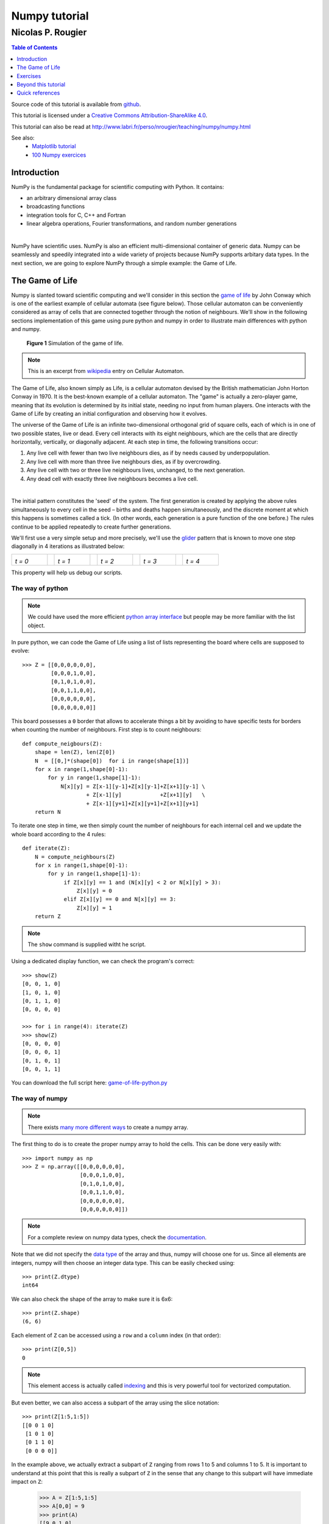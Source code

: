 ==============
Numpy tutorial
==============

------------------
Nicolas P. Rougier
------------------

.. image:: https://zenodo.org/badge/doi/10.5281/zenodo.28817.svg
   :target: http://dx.doi.org/10.5281/zenodo.28817

.. contents:: Table of Contents
   :local:
   :depth: 1

Source code of this tutorial is available from `github <https://github.com/rougier/numpy-tutorial>`_.

This tutorial is licensed under a `Creative Commons
Attribution-ShareAlike 4.0 <http://creativecommons.org/licenses/by-sa/4.0>`_.

This tutorial can also be read at http://www.labri.fr/perso/nrougier/teaching/numpy/numpy.html

See also:
 * `Matplotlib tutorial <http://www.labri.fr/perso/nrougier/teaching/matplotlib/matplotlib.html>`_
 * `100 Numpy exercices <http://www.labri.fr/perso/nrougier/teaching/numpy.100/index.html>`_


Introduction
============

NumPy is the fundamental package for scientific computing with Python. It
contains:

* an arbitrary dimensional array class
* broadcasting functions
* integration tools for C, C++ and Fortran
* linear algebra operations, Fourier transformations, and random number generations

|

NumPy have scientific uses. NumPy is also an efficient
multi-dimensional container of generic data. Numpy can be seamlessly and speedily
integrated into a wide variety of projects because NumPy supports arbitary data types.
In the next section, we are going to explore NumPy through a simple example:
the Game of Life.



The Game of Life                                                               
===============================================================================

Numpy is slanted toward scientific computing and we'll consider in this section
the `game of life <http://en.wikipedia.org/wiki/Conway's_Game_of_Life>`_ by
John Conway which is one of the earliest example of cellular automata (see
figure below). Those cellular automaton can be conveniently considered as array
of cells that are connected together through the notion of neighbours. We'll
show in the following sections implementation of this game using pure python
and numpy in order to illustrate main differences with python and numpy.

.. figure:: figures/game-of-life.png

   **Figure 1** Simulation of the game of life.


.. note:: 

   This is an excerpt from `wikipedia
   <http://en.wikipedia.org/wiki/Cellular_automaton>`_ entry on Cellular
   Automaton.

The Game of Life, also known simply as Life, is a cellular automaton devised
by the British mathematician John Horton Conway in 1970.  It is the
best-known example of a cellular automaton. The "game" is actually a
zero-player game, meaning that its evolution is determined by its initial
state, needing no input from human players. One interacts with the Game of
Life by creating an initial configuration and observing how it evolves.

The universe of the Game of Life is an infinite two-dimensional orthogonal grid
of square cells, each of which is in one of two possible states, live or
dead. Every cell interacts with its eight neighbours, which are the cells that
are directly horizontally, vertically, or diagonally adjacent. At each step in
time, the following transitions occur:

1. Any live cell with fewer than two live neighbours dies, as if by needs caused
   by underpopulation.

2. Any live cell with more than three live neighbours dies, as if by
   overcrowding.

3. Any live cell with two or three live neighbours lives, unchanged, to the next
   generation.

4. Any dead cell with exactly three live neighbours becomes a live cell.

|

The initial pattern constitutes the 'seed' of the system.  The first generation
is created by applying the above rules simultaneously to every cell in the seed
– births and deaths happen simultaneously, and the discrete moment at which
this happens is sometimes called a tick. (In other words, each generation is a
pure function of the one before.)  The rules continue to be applied repeatedly
to create further generations.


We'll first use a very simple setup and more precisely, we'll use the `glider
<http://en.wikipedia.org/wiki/Glider_(Conway's_Life)>`_ pattern that is known to
move one step diagonally in 4 iterations as illustrated below:

.. list-table::
   :widths: 10 2 10 2 10 2 10 2 10

   * - .. image:: figures/glider-00.png
       *t = 0*
     -
     - .. image:: figures/glider-01.png
       *t = 1*
     -
     - .. image:: figures/glider-02.png
       *t = 2*
     -
     - .. image:: figures/glider-03.png
       *t = 3*
     -
     - .. image:: figures/glider-04.png
       *t = 4*

This property will help us debug our scripts.



The way of python
-----------------
.. note:: 

   We could have used the more efficient `python array interface
   <https://docs.python.org/3/library/array.html>`_ but people may be more
   familiar with the list object.


In pure python, we can code the Game of Life using a list of lists representing
the board where cells are supposed to evolve::

   >>> Z = [[0,0,0,0,0,0],
            [0,0,0,1,0,0],
            [0,1,0,1,0,0],
            [0,0,1,1,0,0],
            [0,0,0,0,0,0],
            [0,0,0,0,0,0]]

This board possesses a ``0`` border that allows to accelerate things a bit by
avoiding to have specific tests for borders when counting the number of
neighbours. First step is to count neighbours::

  def compute_neigbours(Z):
      shape = len(Z), len(Z[0])
      N  = [[0,]*(shape[0])  for i in range(shape[1])]
      for x in range(1,shape[0]-1):
          for y in range(1,shape[1]-1):
              N[x][y] = Z[x-1][y-1]+Z[x][y-1]+Z[x+1][y-1] \
                      + Z[x-1][y]            +Z[x+1][y]   \
                      + Z[x-1][y+1]+Z[x][y+1]+Z[x+1][y+1]
      return N

To iterate one step in time, we then simply count the number of neighbours for
each internal cell and we update the whole board according to the 4 rules::

  def iterate(Z):
      N = compute_neighbours(Z)
      for x in range(1,shape[0]-1):
          for y in range(1,shape[1]-1):
               if Z[x][y] == 1 and (N[x][y] < 2 or N[x][y] > 3):
                   Z[x][y] = 0
               elif Z[x][y] == 0 and N[x][y] == 3:
                   Z[x][y] = 1
      return Z


.. note::

   The ``show`` command is supplied witht he script.


Using a dedicated display function, we can check the program's correct::

  >>> show(Z)
  [0, 0, 1, 0]
  [1, 0, 1, 0]
  [0, 1, 1, 0]
  [0, 0, 0, 0]

  >>> for i in range(4): iterate(Z)
  >>> show(Z)
  [0, 0, 0, 0]
  [0, 0, 0, 1]
  [0, 1, 0, 1]
  [0, 0, 1, 1]

You can download the full script here: `game-of-life-python.py <scripts/game-of-life-python.py>`_




The way of numpy
----------------

.. note::

   There exists `many more different ways
   <http://docs.scipy.org/doc/numpy/reference/routines.array-creation.html>`_
   to create a numpy array.


The first thing to do is to create the proper numpy array to hold the
cells. This can be done very easily with::

  >>> import numpy as np
  >>> Z = np.array([[0,0,0,0,0,0],
                    [0,0,0,1,0,0],
                    [0,1,0,1,0,0],
                    [0,0,1,1,0,0],
                    [0,0,0,0,0,0],
                    [0,0,0,0,0,0]])

.. note::

   For a complete review on numpy data types, check the `documentation
   <http://docs.scipy.org/doc/numpy/reference/arrays.dtypes.html>`_.

Note that we did not specify the `data type`_ of the array and thus, numpy will
choose one for us. Since all elements are integers, numpy will then choose an
integer data type. This can be easily checked using::


  >>> print(Z.dtype)
  int64

We can also check the shape of the array to make sure it is 6x6::

  >>> print(Z.shape)
  (6, 6)

Each element of ``Z`` can be accessed using a ``row`` and a ``column``
index (in that order)::

  >>> print(Z[0,5])
  0

.. note:: 

   This element access is actually called `indexing
   <http://docs.scipy.org/doc/numpy/reference/arrays.indexing.html>`_ and this
   is very powerful tool for vectorized computation.

But even better, we can also access a subpart of the array using the slice
notation::

  >>> print(Z[1:5,1:5])
  [[0 0 1 0]
   [1 0 1 0]
   [0 1 1 0]
   [0 0 0 0]]


In the example above, we actually extract a subpart of ``Z`` ranging from rows 1 to
5 and columns 1 to 5. It is important to understand at this point that this is
really a subpart of ``Z`` in the sense that any change to this subpart will
have immediate impact on ``Z``:

  >>> A = Z[1:5,1:5]
  >>> A[0,0] = 9
  >>> print(A)
  [[9 0 1 0]
   [1 0 1 0]
   [0 1 1 0]
   [0 0 0 0]]
  
  >>> print(Z)
  [[0 0 0 0 0 0]
   [0 9 0 1 0 0]
   [0 1 0 1 0 0]
   [0 0 1 1 0 0]
   [0 0 0 0 0 0]
   [0 0 0 0 0 0]]

We set the value of ``A[0,0]`` to 9 and we see immediate change in ``Z[1,1]``
because ``A[0,0]`` actually corresponds to ``Z[1,1]``. This may seem trivial
with such simple arrays, but things can become much more complex (we'll see
that later). If in doubt, you can check easily if an array is part of another
one::

  >>> print(Z.base is None)
  True
  >>> print(A.base is Z)
  True


Counting neighbours
+++++++++++++++++++

.. note::

   It is not always possible to vectorize computations and it requires
   generally some experience. You'll acquire this experience by using numpy (of
   course) but also by asking questions on the `mailing list
   <http://mail.scipy.org/mailman/listinfo/numpy-discussion>`_


We now need a function to count the neighbours. We could do it the same way as
for the python version, but this would make things very slow because of the
nested loops. We would prefer to act on the whole array whenever possible, this
is called *vectorization*.

Ok, let's start then...

First, you need to know that you can manipulate ``Z`` *as if* (and only *as
if*) it was a regular scalar::

 >>> print(1+(2*Z+3))
 [[4 4 4 4 4 4]
  [4 4 4 6 4 4]
  [4 6 4 6 4 4]
  [4 4 6 6 4 4]
  [4 4 4 4 4 4]
  [4 4 4 4 4 4]]

If you look carefully at the output, you may realize that the ouptut
corresponds to the formula above applied individually to each element. Said
differently, we have ``(1+(2*Z+3))[i,j] == (1+(2*Z[i,j]+3))`` for any i,j.

Ok, so far, so good. Now what happens if we add Z with one of its subpart,
let's say ``Z[1:-1,1:-1]`` ?

  >>> Z + Z[1:-1,1:-1]
  Traceback (most recent call last):
  File "<stdin>", line 1, in <module>
  ValueError: operands could not be broadcast together with shapes (6,6) (4,4)  

This raises a ``Value Error``, but more interestingly, numpy complains about
the impossibility of *broadcasting* the two arrays together. `Broadcasting`_ is
a very powerful feature of numpy and most of the time, it saves you a lot of
hassle.  Let's consider for example the following code::

  >>> print(Z+1)
  [[1 1 1 1 1 1]
   [1 1 1 2 1 1]
   [1 2 1 2 1 1]
   [1 1 2 2 1 1]
   [1 1 1 1 1 1]
   [1 1 1 1 1 1]]

.. note::

   See also `the broadcasting section
   <http://docs.scipy.org/doc/numpy/user/basics.broadcasting.html>`_ in the
   numpy documentation.

How can a matrix and a scalar be added together ? Well, they can't. But numpy
is smart enough to guess that you actually want to add 1 to each of the element
of ``Z``. This concept of broadcasting is quite powerful and it will take you
some time before masterizing it fully (if even possible).

However, in the present case (counting neighbours if you remember), we won't
use broadcasting (uh ?). But we'll use vectorize computation using the
following code::

  >>> N = np.zeros(Z.shape, dtype=int)
  >>> N[1:-1,1:-1] += (Z[ :-2, :-2] + Z[ :-2,1:-1] + Z[ :-2,2:] +
                       Z[1:-1, :-2]                + Z[1:-1,2:] +
                       Z[2:  , :-2] + Z[2:  ,1:-1] + Z[2:  ,2:])

To understand this code, have a look at the figure below:

.. list-table::
   :widths: 1 1 1

   * - .. image:: figures/neighbours-1.png   
     - .. image:: figures/neighbours-2.png   
     - .. image:: figures/neighbours-3.png

   * - .. image:: figures/neighbours-4.png
     - .. image:: figures/neighbours-5.png
     - .. image:: figures/neighbours-6.png

   * - .. image:: figures/neighbours-7.png
     - .. image:: figures/neighbours-8.png
     - .. image:: figures/neighbours-9.png

What we actually did with the above code is to add all the darker blue squares
together. Since they have been chosen carefully, the result will be exactly
what we expected. If you want to convince yourself, consider a cell in the
lighter blue area of the central sub-figure and check what will the result for
a given cell.



Iterate
+++++++

.. note::

   Note the use of the `ravel <http://docs.scipy.org/doc/numpy/reference/generated/numpy.ravel.html?highlight=ravel#numpy.ravel>`_ function that flatten an array. This is necessary since the argwhere function returns flattened indices.

In a first approach, we can write the iterate function using the `argwhere
<http://docs.scipy.org/doc/numpy/reference/generated/numpy.argwhere.html>`_
method that will give us the indices where a given condition is True.

::

  def iterate(Z):
      # Iterate the game of life : naive version
      # Count neighbours
      N = np.zeros(Z.shape, int)
      N[1:-1,1:-1] += (Z[0:-2,0:-2] + Z[0:-2,1:-1] + Z[0:-2,2:] +
                       Z[1:-1,0:-2]                + Z[1:-1,2:] +
                       Z[2:  ,0:-2] + Z[2:  ,1:-1] + Z[2:  ,2:])
      N_ = N.ravel()
      Z_ = Z.ravel()

      # Apply rules
      R1 = np.argwhere( (Z_==1) & (N_ < 2) )
      R2 = np.argwhere( (Z_==1) & (N_ > 3) )
      R3 = np.argwhere( (Z_==1) & ((N_==2) | (N_==3)) )
      R4 = np.argwhere( (Z_==0) & (N_==3) )

      # Set new values
      Z_[R1] = 0
      Z_[R2] = 0
      Z_[R3] = Z_[R3]
      Z_[R4] = 1

      # Make sure borders stay null
      Z[0,:] = Z[-1,:] = Z[:,0] = Z[:,-1] = 0


Even if this first version does not use nested loops, it is far from optimal
because of the use of the 4 argwhere calls that may be quite slow. We can
instead take advantages of numpy features the following way.

::

  def iterate_2(Z):
      # Count neighbours
      N = (Z[0:-2,0:-2] + Z[0:-2,1:-1] + Z[0:-2,2:] +
           Z[1:-1,0:-2]                + Z[1:-1,2:] +
           Z[2:  ,0:-2] + Z[2:  ,1:-1] + Z[2:  ,2:])

      # Apply rules
      birth = (N==3) & (Z[1:-1,1:-1]==0)
      survive = ((N==2) | (N==3)) & (Z[1:-1,1:-1]==1)
      Z[...] = 0
      Z[1:-1,1:-1][birth | survive] = 1
      return Z

If you look at the ``birth`` and ``survive`` lines, you'll see that these two
variables are indeed arrays. The right-hand side of these two expressions are
in fact logical expressions that will result in boolean arrays (just print them
to check). We then set all ``Z`` values to 0 (all cells become dead) and we use
the ``birth`` and ``survive`` arrays to conditionally set ``Z`` values
to 1. And we're done ! Let's test this::

  >>> print(Z)
  [[0 0 0 0 0 0]
   [0 0 0 1 0 0]
   [0 1 0 1 0 0]
   [0 0 1 1 0 0]
   [0 0 0 0 0 0]
   [0 0 0 0 0 0]]
  >>> for i in range(4): iterate_2(Z)
  >>> print(Z)
  [[0 0 0 0 0 0]
   [0 0 0 0 0 0]
   [0 0 0 0 1 0]
   [0 0 1 0 1 0]
   [0 0 0 1 1 0]
   [0 0 0 0 0 0]] 


You can download the full script here: `game-of-life-numpy.py <scripts/game-of-life-numpy.py>`_




Getting bigger
++++++++++++++

While numpy works perfectly with very small arrays, you'll really benefit from
numpy power with big to very big arrays. So let us reconsider the game of life
with a bigger array. First, we won't initalize the array by hand but initalize
it randomly::

  >>> Z = np.random.randint(0,2,(256,512))

and we simply iterate as previously::

  >>> for i in range(100): iterate(Z)

and display result::

  >>> size = np.array(Z.shape)
  >>> dpi = 72.0
  >>> figsize= size[1]/float(dpi),size[0]/float(dpi)
  >>> fig = plt.figure(figsize=figsize, dpi=dpi, facecolor="white")
  >>> fig.add_axes([0.0, 0.0, 1.0, 1.0], frameon=False)
  >>> plt.imshow(Z,interpolation='nearest', cmap=plt.cm.gray_r)
  >>> plt.xticks([]), plt.yticks([])
  >>> plt.show()

.. image:: figures/game-of-life-big.png

|

Easy enough, no ?




A step further
--------------

We have reviewed the very basics of numpy so let's move on to more complex (and
more fun) things.

.. note::

   Description taken from the `Gray-Scott homepage
   <http://groups.csail.mit.edu/mac/projects/amorphous/GrayScott/>`_

Reaction and diffusion of chemical species can produce a variety of patterns,
reminiscent of those often seen in nature. The Gray Scott equations model such
a reaction. For more information on this chemical system see the article
**Complex Patterns in a Simple System**, John E. Pearson, Science, Volume 261,
9 July 1993.

Let's consider two chemical species :math:`U` and :math:`V` with respective
concentrations :math:`u` and :math:`v` and diffusion rates :math:`r_u` and
:math:`r_v`. :math:`V` is converted into :math:`P` with a rate of conversion
:math:`k`. :math:`f` represents the rate of the process that feeds :math:`U`
and drains :math:`U`, :math:`V` and :math:`P`. We can now write:


.. list-table::
   :widths: 50 50
   :header-rows: 1

   * - Chemical reaction
     - Equations

   * - * :math:`U + 2V  \longrightarrow 3V`
       * :math:`V  \longrightarrow P`
     - * :math:`\frac{\partial u}{\partial t} = r_u \nabla^2 u - uv^2 + f(1-u)`
       * :math:`\frac{\partial v}{\partial t} = r_v \nabla^2 v + uv^2 - (f+k)v`



| **Examples**
| (click figure to see movie)

.. image:: figures/bacteria.png
   :target: movies/bacteria.mp4
.. image:: figures/fingerprint.png
   :target: movies/fingerprint.mp4
.. image:: figures/zebra.png
   :target: movies/zebra.mp4


Obviously, you may think we need two arrays, one for ``U`` and for ``V``. But
since ``U`` and ``V`` are tighly linked, it may be indeed better to use a
single array. Numpy allows to do that with the notion of `structured array
<http://docs.scipy.org/doc/numpy/user/basics.rec.html>`_::

  >>> n = 200
  >>> Z = np.zeros((n+2,n+2), [('U', np.double),
                               ('V', np.double)])
  >>> print(Z.dtype)
  [('U', '<f8'), ('V', '<f8')]

The size of the array is (n+2,n+2) since we need the borders when computing the
neighbours. However, we'll compute differential equation only in the center
part, so we can already creates some useful views of this array::

  >>> U,V = Z['U'], Z['V']
  >>> u,v = U[1:-1,1:-1], V[1:-1,1:-1]

Next, we need to compute the Laplacian and we'll use a discrete approximation
obtained via the `finite difference method
<http://en.wikipedia.org/wiki/Discrete_Laplace_operator#Finite_Differences>`_ using the same vectorization as for the Game of Life::

  def laplacian(Z):
      return (                 Z[0:-2,1:-1] +
              Z[1:-1,0:-2] - 4*Z[1:-1,1:-1] + Z[1:-1,2:] +
                               Z[2:  ,1:-1] )

Finally, we can iterate the computation after havong choosed some interesting parameters::

  for i in range(25000):
      Lu = laplacian(U)
      Lv = laplacian(V)
      uvv = u*v*v
      u += (Du*Lu - uvv +  F   *(1-u))
      v += (Dv*Lv + uvv - (F+k)*v    )


And we're done !

You can download the full script here: `gray-scott.py <scripts/gray-scott.py>`_


Exercises
=========

Here are some exercises, try to do them without looking at the solution (just
highligh the blank part to see it).


Neophyte
--------

1. Import the numpy package under the name ``np``

   .. code:: python
      :class: solution 

      import numpy as np


2. Print the numpy version and the configuration.

   .. code:: python
      :class: solution

      print(np.__version__)
      np.__config__.show()


.. admonition:: Hint

   See `np.zeros <http://docs.scipy.org/doc/numpy/reference/generated/numpy.zeros.html>`_

3. Create a null vector of size 10

   .. code:: python
      :class: solution   

      Z = np.zeros(10)

4. Create a null vector of size 10 but the fifth value which is 1

   .. code:: python
      :class: solution   

      Z = np.zeros(10)
      Z[4] = 1

.. admonition:: Hint

   See `np.arange <http://docs.scipy.org/doc/numpy/reference/generated/numpy.arange.html>`_

5. Create a vector with values ranging from 10 to 99

   .. code:: python
      :class: solution   

      Z = 10 + np.arange(90)

6. Create a 3x3 matrix with values ranging from 0 to 8

   .. code:: python
      :class: solution   

      Z = np.arange(9).reshape(3,3)
 
.. admonition:: Hint

   See `np.nonzero <http://docs.scipy.org/doc/numpy/reference/generated/numpy.nonzero.html>`_

7. Find indices of non-zero elements from [1,2,0,0,4,0]

   .. code:: python
      :class: solution   

      print(np.nonzero([1,2,0,0,4,0]))


8. Declare a 3x3 identity matrix

   .. code:: python
      :class: solution   

      Z = np.eye(3)

9. Declare a 5x5 matrix with values 1,2,3,4 just below the diagonal

   .. code:: python
      :class: solution   

      Z = np.diag(1+np.arange(4),k=-1)  


.. admonition:: Hint

   See `Random sampling <http://docs.scipy.org/doc/numpy/reference/routines.random.html>`_

10. Declare a 10x10x10 array with random values

    .. code:: python
       :class: solution   

       Z = np.random.random((10,10,10))


Novice
------

1. Declare a 8x8 matrix and fill it with a checkerboard pattern

   .. code:: python
      :class: solution   

      Z = np.zeros((8,8))
      Z[1::2,::2] = 1
      Z[::2,1::2] = 1

2. Declare a 10x10 array with random values and find the minimum and maximum values

   .. code:: python
      :class: solution   

      Z = np.random.random((10,10,10))
      Zmin, Zmax = Z.min(), Z.max()

3. Create a checkerboard 8x8 matrix using the tile function

   .. code:: python
      :class: solution   

      Z = np.tile( np.array([[0,1],[1,0]]), (4,4))

4. Normalize a 5x5 random matrix (between 0 and 1)

   .. code:: python
      :class: solution   

      Z = np.random.random((5,5))
      Zmax,Zmin = Z.max(), Z.min()
      Z = (Z - Zmin)/(Zmax - Zmin)


.. admonition:: Hint

   See the `linear algebra documentation
   <http://docs.scipy.org/doc/numpy/reference/routines.linalg.html>`_

5. Multiply a 5x3 matrix by a 3x2 matrix (real matrix product)

   .. code:: python
      :class: solution   

      Z = np.dot(np.ones((5,3)), np.ones((3,2)))


6. Create a 10x10 matrix with row values ranging from 0 to 9

   .. code:: python
      :class: solution   
 
      Z = np.zeros((10,10))
      Z += np.arange(10)

7. Create a vector of size 1000 with values ranging from 0 to 1, both excluded

   .. code:: python
      :class: solution   
 
      Z = np.random.linspace(0,1,1002,endpoint=True)[1:-1]

8. Create a random vector of size 100 and sort it

   .. code:: python
      :class: solution   
 
      Z = np.random.random(100)
      Z.sort()

9. Consider two random matrices A anb B, check if they are equal.

   .. code:: python
      :class: solution   
 
      A = np.random.randint(0,2,(2,2))
      B = np.random.randint(0,2,(2,2))
      equal = np.allclose(A,B)

10. Create a random vector of size 1000 and find the mean value

    .. code:: python
       :class: solution   
 
       Z = np.random.random(1000)
       m = Z.mean()


Apprentice
----------

1. Consider a random 100x2 matrix representing cartesian coordinates, convert
   them to polar coordinates

   .. code:: python
      :class: solution   
 
      Z = np.random.random((100,2))
      X,Y = Z[:,0], Z[:,1]
      R = np.sqrt(X**2+Y**2)
      T = np.arctan2(Y,X)


2. Create random vector of size 100 and replace the maximum value by 0

   .. code:: python
      :class: solution   
 
      Z = np.random.random(100)
      Z[Z.argmax()] = 0


.. admonition:: Hint

   See the documentation on `Structured arrays
   <http://docs.scipy.org/doc/numpy/user/basics.rec.html>`_

3. Declare a structured array with ``x`` and ``y`` coordinates covering the
   [0,1]x[0,1] area.

   .. code:: python
      :class: solution   
 
      Z = np.zeros((10,10), [('x',float),('y',float)])
      Z['x'], Z['y'] = np.meshgrid(np.linspace(0,1,10),
                                   np.linspace(0,1,10))

.. admonition:: Hint

   Have a look at `Data type routines
   <http://docs.scipy.org/doc/numpy/reference/routines.dtype.html>`_

4. Print the minimum and maximum representable value for each numpy scalar type

   .. code:: python
      :class: solution   

      for dtype in [np.int8, np.int32, np.int64]:
         print(np.iinfo(dtype).min)
         print(np.iinfo(dtype).max)
      for dtype in [np.float32, np.float64]:
         print(np.finfo(dtype).min)
         print(np.finfo(dtype).max)
         print(np.finfo(dtype).eps)


5. Create a structured array representing a position (x,y) and a color (r,g,b)

   .. code:: python
      :class: solution   

      Z = np.zeros(10, [ ('position', [ ('x', float, 1),
                                        ('y', float, 1)]),
                         ('color',    [ ('r', float, 1),
                                        ('g', float, 1),
                                        ('b', float, 1)])])
                                        

6. Consider a random vector with shape (100,2) representing coordinates, find
   point by point distances

   .. code:: python
      :class: solution   

      Z = np.random.random((10,2))
      X,Y = np.atleast_2d(Z[:,0]), np.atleast_2d(Z[:,1])
      D = np.sqrt( (X-X.T)**2 + (Y-Y.T)**2)


7. Generate a generic 2D Gaussian-like array

   .. code:: python
      :class: solution   

      X, Y = np.meshgrid(np.linspace(-1,1,100), np.linspace(-1,1,100))
      D = np.sqrt(X*X+Y*Y)
      sigma, mu = 1.0, 0.0
      G = np.exp(-( (D-mu)**2 / ( 2.0 * sigma**2 ) ) )

8. Consider the vector [1, 2, 3, 4, 5], how to build a new vector with 3
   consecutive zeros interleaved between each value ?

   .. code:: python
      :class: solution   

      Z = np.array([1,2,3,4,5])
      nz = 3
      Z0 = np.zeros(len(Z) + (len(Z)-1)*(nz))
      Z0[::nz+1] = Z



.. Exercises
.. ---------

.. 1. Reconsider the glider example and make it glide over 20 steps
..    (make sure glider stays whithin board limits).

.. 2. In the `Getting bigger`_ section, we initialized randomly ``Z`` resulting in
..    a 0.5/0.5 probability for a cell to be either alive or dead. How would
..    change this initalization such as to get a 0.2/0.8 probability (20% of
..    cells initially alive) ?

..    .. image:: figures/exercice-2.png

.. |

.. 3. We want to record the overall cell activity over time such a to get the
..    following display:

..    .. image:: figures/exercice-3.png

..    How would do do that ?


.. 4. Write a simulation for the heat diffusion equation in a solid to get something like this:

..    .. image:: figures/diffusion.png

..    (white and black bars are constant sources of heat and cold)


.. Solutions
.. +++++++++

.. * `Exercice-1.py <scripts/exercice-1.py>`_
.. * `Exercice-2.py <scripts/exercice-2.py>`_
.. * `Exercice-3.py <scripts/exercice-3.py>`_
.. * `Exercice-4.py <scripts/exercice-4.py>`_



.. Exercices
.. =========

.. Creation
.. --------

.. In all of the following exerices, the array shape must be (256,256) unless
.. stated otherwise.

.. 1. Declare the identity matrix

..    `→ Solution <exercice-1.1.py>`_

.. |

.. 2. Declare a triangular matrix with all elements below diagonal having value 1
..    and all other element having value 2.

..    `→ Solution <exercice-1.2.py>`_

.. |

.. 3. Same as above but element on the diagonal have value 3.

..    `→ Solution <exercice-1.3.py>`_

.. |

.. 4. Declare a checkboard array of size (8,8)

..    `→ Solution <exercice-1.4.py>`_

.. |

.. 5. Declare a structured array with ``x`` and ``y`` coordinates covering the
..    [0,1]x[0,1] area.







Beyond this tutorial
====================

Numpy benefits from extensive documentation as well as a large community of
users and developpers. Here are some links of interest:

Other Tutorials
---------------

* `The SciPy Lecture Notes <http://scipy-lectures.github.io>`_

  The SciPy Lecture notes offers a teaching material on the scientific Python
  ecosystem as well as quick introduction to central tools and techniques. The
  different chapters each correspond to a 1 to 2 hours course with increasing
  level of expertise, from beginner to expert.


* `A Tentative numpy tutorial <http://www.scipy.org/Tentative_NumPy_Tutorial>`_
  
  - Prerequisites
  - The Basics
  - Shape Manipulation
  - Copies and Views
  - Less Basic
  - Fancy indexing and index tricks
  - Linear Algebra
  - Tricks and Tips

|

* `Numpy MedKit <http://mentat.za.net/numpy/numpy_advanced_slides/>`_

   A first-aid kit for the numerically adventurous by Stéfan van der Walt.


* `An introduction to Numpy and Scipy <http://www.engr.ucsb.edu/~shell/che210d/numpy.pdf>`_

  A short introduction to Numpy and Scipy by M. Scott Shell.



Numpy documentation
-------------------

* `User guide <http://docs.scipy.org/doc/numpy/user/>`_

   This guide is intended as an introductory overview of NumPy and explains how
   to install and make use of the most important features of NumPy.

* `Numpy reference
  <http://docs.scipy.org/doc/numpy/reference/index.html#reference>`_
  
  This reference manual details functions, modules, and objects included in
  Numpy, describing what they are and what they do.

* `FAQ <http://www.scipy.org/FAQ>`_

   - General questions about numpy
   - General questions about SciPy
   - Basic SciPy/numpy usage
   - Advanced NumPy/SciPy usage
   - NumPy/SciPy installation
   - Miscellaneous Issues



Code documentation
------------------

The code is fairly well documented and you can quickly access a specific
command from within a python session:

::

   >>> import numpy as np
   >>> help(np.ones)
   Help on function ones in module numpy.core.numeric:

   ones(shape, dtype=None, order='C')
       Return a new array of given shape and type, filled with ones.

       Please refer to the documentation for `zeros` for further details.

       See Also
       --------
       zeros, ones_like

       Examples
       --------
       >>> np.ones(5)
       array([ 1.,  1.,  1.,  1.,  1.])

       >>> np.ones((5,), dtype=np.int)
       array([1, 1, 1, 1, 1])

       >>> np.ones((2, 1))
       array([[ 1.],
              [ 1.]])

       >>> s = (2,2)
       >>> np.ones(s)
       array([[ 1.,  1.],
              [ 1.,  1.]])


Mailing lists
--------------

Finally, there is a `mailing list
<https://lists.sourceforge.net/lists/listinfo/numpy-discussion>`_ where you can
ask for help.




Quick references
================


Data type
---------

.. class:: compact-table

============= ======================================================================================
Data type     Description
============= ======================================================================================
bool          Boolean (True or False) stored as a byte
int           Platform integer (normally either int32 or int64)
int8          Byte (-128 to 127)
int16         Integer (-32768 to 32767)
int32         Integer (-2147483648 to 2147483647)
int64         Integer (9223372036854775808 to 9223372036854775807)
uint8         Unsigned integer (0 to 255)
uint16        Unsigned integer (0 to 65535)
uint32        Unsigned integer (0 to 4294967295)
uint64        Unsigned integer (0 to 18446744073709551615)
float         Shorthand for float64.
float16       Half precision float: sign bit, 5 bits exponent, 10 bits mantissa
float32       Single precision float: sign bit, 8 bits exponent, 23 bits mantissa
float64       Double precision float: sign bit, 11 bits exponent, 52 bits mantissa
complex	      Shorthand for complex128.
complex64     Complex number, represented by two 32-bit floats
complex128    Complex number, represented by two 64-bit floats
============= ======================================================================================




Creation
--------

.. list-table::
   :widths: 10 10 5 10 10
   :header-rows: 1

   * - Code
     - Result
     -
     - Code
     - Result

   * - ::

         Z = zeros(9)

     - .. image:: figures/create-zeros-1.png
     -
     - ::
     
         Z = zeros((5,9))

     - .. image:: figures/create-zeros-2.png

   * - ::

         Z = ones(9)

     - .. image:: figures/create-ones-1.png
     -
     - ::

         Z = ones((5,9))

     - .. image:: figures/create-ones-2.png

   * - ::

         Z = array( 
          [0,0,0,0,0,0,0,0,0] )
     - .. image:: figures/create-list-1.png
     -
     - ::

         Z = array( 
          [[0,0,0,0,0,0,0,0,0],
           [0,0,0,0,0,0,0,0,0],
           [0,0,0,0,0,0,0,0,0],
           [0,0,0,0,0,0,0,0,0],
           [0,0,0,0,0,0,0,0,0]])

     -  .. image:: figures/create-list-2.png

   * - ::

         Z = arange(9)

     - .. image:: figures/create-arange-1.png
     -
     - ::

         Z = arange(5*9).reshape(5,9)

     - .. image:: figures/create-arange-2.png

   * - ::

         Z = random.uniform(0,1,9)

     - .. image:: figures/create-uniform-1.png
     -
     - ::

         Z = random.uniform(0,1,(5,9))

     - .. image:: figures/create-uniform-2.png



Reshaping
---------

+-------------------------+------------------------------------------------+-------------------------+------------------------------------------------+
| Code                    | Result                                         | Code                    | Result                                         |
+=========================+================================================+=========================+================================================+
| ::                      | .. image:: figures/reshape-Z.png               | ::                      | .. image:: figures/reshape-Z-reshape(1,12).png |
|                         |                                                |                         |                                                |
|   Z[2,2] = 1            |                                                |   Z = Z.reshape(1,12)   |                                                |
|                         |                                                |                         |                                                |
+-------------------------+------------------------------------------------+-------------------------+------------------------------------------------+
| ::                      | .. image:: figures/reshape-Z-reshape(4,3).png  | ::                      | .. image:: figures/reshape-Z-reshape(12,1).png |
|                         |                                                |                         |                                                |
|   Z = Z.reshape(4,3)    |                                                |   Z = Z.reshape(12,1)   |                                                |
|                         |                                                |                         |                                                |
+-------------------------+------------------------------------------------+                         |                                                |
| ::                      | .. image:: figures/reshape-Z-reshape(6,2).png  |                         |                                                |
|                         |                                                |                         |                                                |
|   Z = Z.reshape(6,2)    |                                                |                         |                                                |
|                         |                                                |                         |                                                |
+-------------------------+------------------------------------------------+                         |                                                |
| ::                      | .. image:: figures/reshape-Z-reshape(2,6).png  |                         |                                                |
|                         |                                                |                         |                                                |
|   Z = Z.reshape(2,6)    |                                                |                         |                                                |
|                         |                                                |                         |                                                |
+-------------------------+------------------------------------------------+-------------------------+------------------------------------------------+


Slicing
-------

.. list-table::
   :widths: 20 20 10 20 20
   :header-rows: 1

   * - Code
     - Result
     -
     - Code
     - Result


   * - ::

         Z

     - .. image:: figures/slice-Z.png
     -
     - ::
     
         Z[...] = 1

     - .. image:: figures/slice-Z[...].png


   * - ::
 
         Z[1,1] = 1

     -  .. image:: figures/slice-Z[1,1].png
     -
     - ::

         Z[:,0] = 1

     -  .. image:: figures/slice-Z[:,0].png

   * - ::
   
         Z[0,:] = 1

     -  .. image:: figures/slice-Z[0,:].png
     -
     - ::

         Z[2:,2:] = 1

     -  .. image:: figures/slice-Z[2:,2:].png

   * - ::

         Z[:,::2] = 1

     -  .. image:: figures/slice-Z[:,::2].png
     -
     - ::

         Z[::2,:] = 1

     -  .. image:: figures/slice-Z[::2,:].png

   * - ::

         Z[:-2,:-2] = 1

     -  .. image:: figures/slice-Z[:-2,:-2].png
     -
     - ::

         Z[2:4,2:4] = 1

     -  .. image:: figures/slice-Z[2:4,2:4].png

   * - ::

         Z[::2,::2] = 1

     -  .. image:: figures/slice-Z[::2,::2].png
     -
     - ::

         Z[3::2,3::2] = 1

     -  .. image:: figures/slice-Z[3::2,3::2].png



Broadcasting
------------


.. list-table::
   :widths: 10 2 10 5 10 2 10 5 10

   * - .. image:: figures/broadcast-1.1.png
     - **+**
     - .. image:: figures/broadcast-1.2.png
     - **→**
     - .. image:: figures/broadcast-1.1.png
     - **+**
     - .. image:: figures/broadcast-1.3.png
     - **=**
     - .. image:: figures/broadcast-1.4.png

   * - .. image:: figures/broadcast-2.1.png
     - **+**
     - .. image:: figures/broadcast-2.2.png
     - **→**
     - .. image:: figures/broadcast-2.1.png
     - **+**
     - .. image:: figures/broadcast-2.3.png
     - **=**
     - .. image:: figures/broadcast-2.4.png

   * - .. image:: figures/broadcast-3.1.png
     - **+**
     - .. image:: figures/broadcast-3.2.png
     - **→**
     - .. image:: figures/broadcast-3.1.png
     - **+**
     - .. image:: figures/broadcast-3.3.png
     - **=**
     - .. image:: figures/broadcast-3.4.png

   * - .. image:: figures/broadcast-4.1.png
     - **+**
     - .. image:: figures/broadcast-4.2.png
     - **→**
     - .. image:: figures/broadcast-4.3.png
     - **+**
     - .. image:: figures/broadcast-4.4.png
     - **=**
     - .. image:: figures/broadcast-4.5.png





Operations
----------

.. list-table::
   :widths: 30 40 40
   :header-rows: 1

   * - Code
     - Before
     - After

   * - ::

         Z = np.where(Z > 0.5, 0, 1)

     - .. image:: figures/ops-where-before.png
     - .. image:: figures/ops-where-after.png

   * - ::

         Z = np.maximum(Z, 0.5)

     - .. image:: figures/ops-maximum-before.png
     - .. image:: figures/ops-maximum-after.png


   * - ::

         Z = np.minimum(Z, 0.5)

     - .. image:: figures/ops-minimum-before.png
     - .. image:: figures/ops-minimum-after.png

   * - ::

         Z = np.sum(Z, axis=0)

     - .. image:: figures/ops-sum-before.png
     - .. image:: figures/ops-sum-after.png


